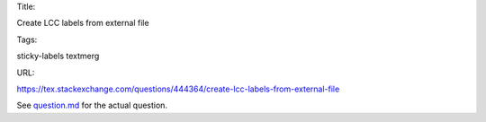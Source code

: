 Title:

Create LCC labels from external file

Tags:

sticky-labels textmerg

URL:

https://tex.stackexchange.com/questions/444364/create-lcc-labels-from-external-file

See `<question.md>`_ for the actual question.
